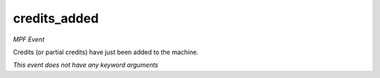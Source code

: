 credits_added
=============

*MPF Event*

Credits (or partial credits) have just been added to the
machine.

*This event does not have any keyword arguments*
